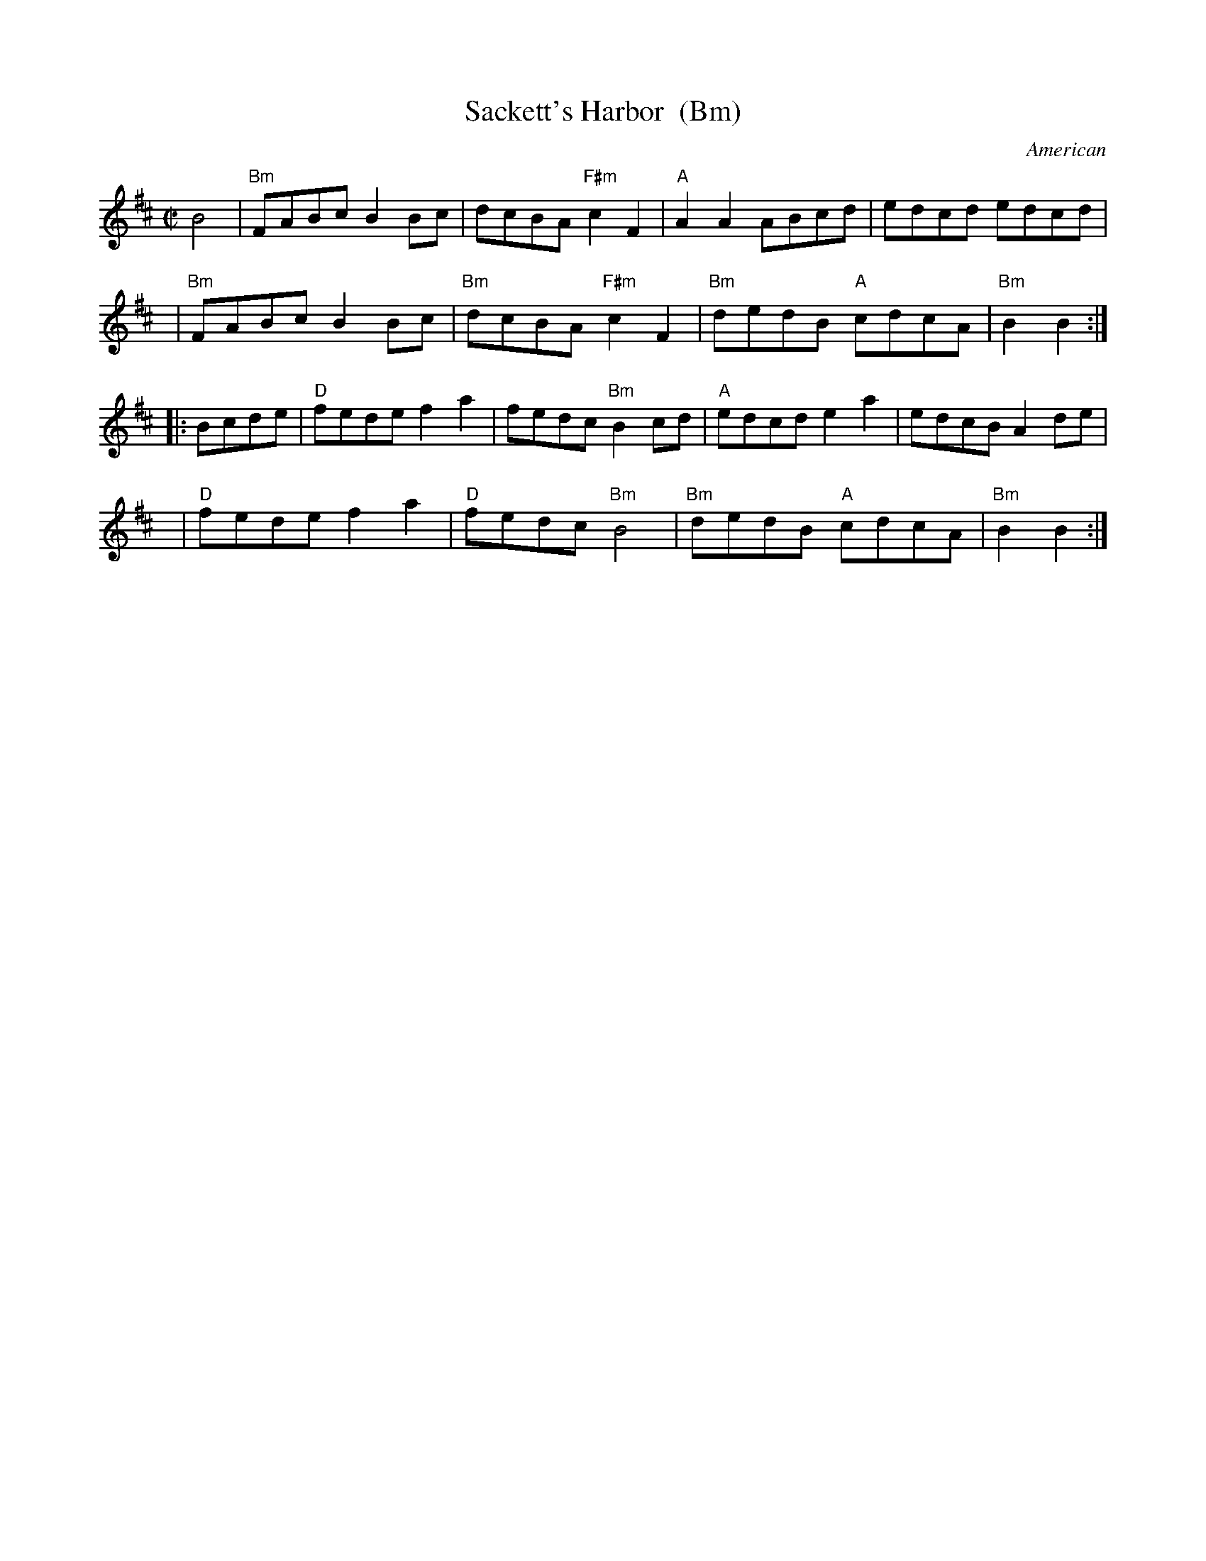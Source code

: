 X: 1
T: Sackett's Harbor  (Bm)
O: American
N: from Nottingham Music Database http://www.cs.nott.ac.uk/Department/Staff/ef/database.html 1996
N: Sackett’s Harbor is located at the eastern end of Lake Ontario.
N: It is thought the title refers to the Battle of Sackett’s Harbor of the War of 1812.
B: Portland Collection, v.1 p.171 (1997)
R: reel
M: C|
L: 1/8
K: Bm
B4 |\
"Bm"FABc B2Bc | dcBA "F#m"c2F2 | "A"A2A2 ABcd | edcd edcd |
y4 |\
"Bm"FABc B2Bc | "Bm"dcBA "F#m"c2F2 | "Bm"dedB "A"cdcA | "Bm"B2B2 :|
|: Bcde |\
"D"fede f2a2 | fedc "Bm"B2cd | "A"edcd e2a2 | edcB A2de |
y8 |\
"D"fede f2a2 | "D"fedc "Bm"B4 | "Bm"dedB "A"cdcA | "Bm"B2B2 :| 
